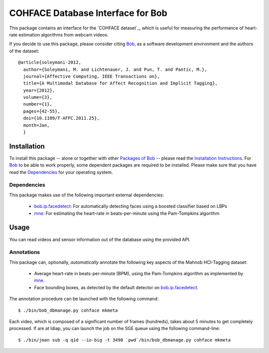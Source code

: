 .. vim: set fileencoding=utf-8 :
.. Andre Anjos <andre.anjos@idiap.ch>
.. Tue 20 Oct 2015 15:52:00 CEST

====================================
 COHFACE Database Interface for Bob
====================================

This package contains an interface for the `COHFACE dataset`_, which is useful
for measuring the performance of heart-rate estimation algorithms from webcam
videos.

If you decide to use this package, please consider citing `Bob`_, as a software
development environment and the authors of the dataset::

  @article{soleymani-2012,
    author={Soleymani, M. and Lichtenauer, J. and Pun, T. and Pantic, M.},
    journal={Affective Computing, IEEE Transactions on},
    title={A Multimodal Database for Affect Recognition and Implicit Tagging},
    year={2012},
    volume={3},
    number={1},
    pages={42-55},
    doi={10.1109/T-AFFC.2011.25},
    month=Jan,
    }


Installation
------------

To install this package -- alone or together with other `Packages of Bob
<https://github.com/idiap/bob/wiki/Packages>`_ -- please read the `Installation
Instructions <https://github.com/idiap/bob/wiki/Installation>`_.  For Bob_ to
be able to work properly, some dependent packages are required to be installed.
Please make sure that you have read the `Dependencies
<https://github.com/idiap/bob/wiki/Dependencies>`_ for your operating system.


Dependencies
============

This package makes use of the following important external dependencies:

  * bob.ip.facedetect_: For automatically detecting faces using a boosted
    classifier based on LBPs
  * mne_: For estimating the heart-rate in beats-per-minute using the
    Pam-Tompkins algorithm


Usage
-----

You can read videos and sensor information out of the database using the
provided API.


Annotations
===========

This package can, optionally, *automatically* annotate the following key
aspects of the Mahnob HCI-Tagging dataset:

  * Average heart-rate in beats-per-minute (BPM), using the Pam-Tompkins
    algorithm as implemented by `mne`_.
  * Face bounding boxes, as detected by the default detector on
    `bob.ip.facedetect`_.


The annotation procedure can be launched with the following command::

  $ ./bin/bob_dbmanage.py cohface mkmeta


Each video, which is composed of a significant number of frames (hundreds),
takes about 5 minutes to get completely processed. If are at Idiap, you can
launch the job on the SGE queue using the following command-line::

  $ ./bin/jman sub -q q1d --io-big -t 3490 `pwd`/bin/bob_dbmanage.py cohface mkmeta


.. Your references go here

.. _bob: https://www.idiap.ch/software/bob
.. _mahnob hci-tagging dataset: http://mahnob-db.eu/hci-tagging/
.. _bob.ip.facedetect: https://pypi.python.org/pypi/bob.ip.facedetect
.. _mne: https://pypi.python.org/pypi/mne
